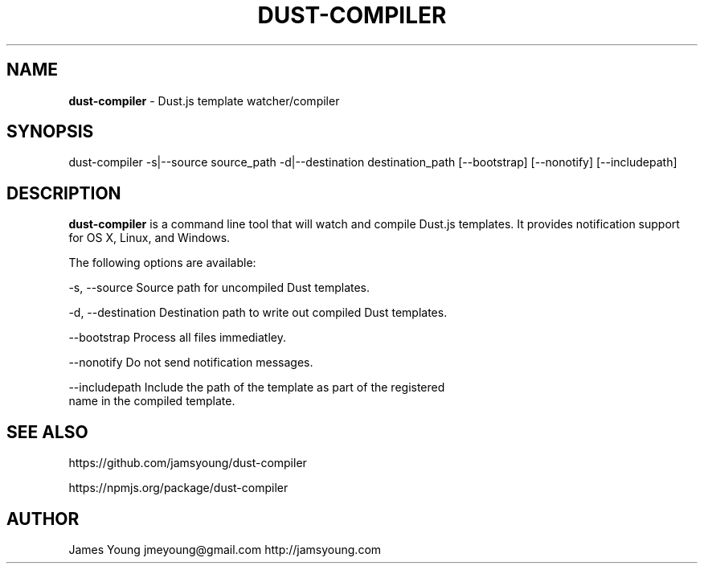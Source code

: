 .TH "DUST\-COMPILER" "1" "August 2013" "" ""
.SH "NAME"
\fBdust-compiler\fR \- Dust\.js template watcher/compiler
.SH SYNOPSIS
.P
dust\-compiler \-s|\-\-source source_path \-d|\-\-destination destination_path
[\-\-bootstrap] [\-\-nonotify] [\-\-includepath]
.SH DESCRIPTION
.P
\fBdust\-compiler\fR is a command line tool that will watch and compile Dust\.js
templates\.  It provides notification support for OS X, Linux, and Windows\.
.P
The following options are available:
.P
\-s, \-\-source         Source path for uncompiled Dust templates\.
.P
\-d, \-\-destination    Destination path to write out compiled Dust templates\.
.P
\-\-bootstrap          Process all files immediatley\.
.P
\-\-nonotify           Do not send notification messages\.
.P
\-\-includepath        Include the path of the template as part of the registered
                     name in the compiled template\.
.SH SEE ALSO
.P
https://github\.com/jamsyoung/dust\-compiler
.P
https://npmjs\.org/package/dust\-compiler
.SH AUTHOR
.P
James Young jmeyoung@gmail\.com http://jamsyoung\.com

